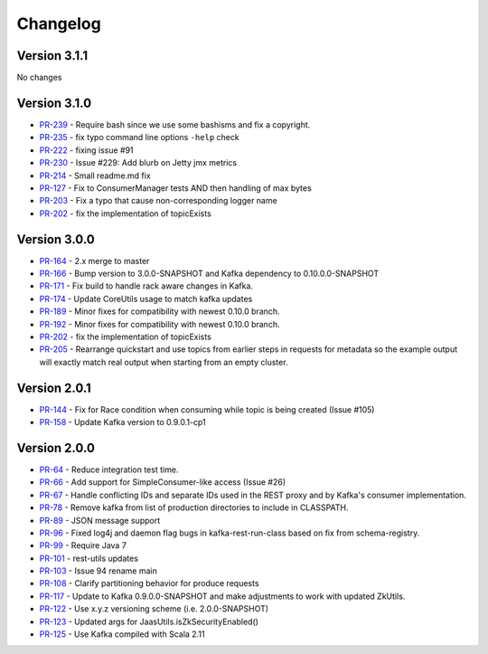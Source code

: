 .. _kafkarest_changelog:

Changelog
=========

Version 3.1.1
-------------
No changes

Version 3.1.0
-------------

* `PR-239 <https://github.com/confluentinc/kafka-rest/pull/239>`_ - Require bash since we use some bashisms and fix a copyright.
* `PR-235 <https://github.com/confluentinc/kafka-rest/pull/235>`_ - fix typo command line options ``-help`` check
* `PR-222 <https://github.com/confluentinc/kafka-rest/pull/222>`_ - fixing issue #91
* `PR-230 <https://github.com/confluentinc/kafka-rest/pull/230>`_ - Issue #229: Add blurb on Jetty jmx metrics
* `PR-214 <https://github.com/confluentinc/kafka-rest/pull/214>`_ - Small readme.md fix
* `PR-127 <https://github.com/confluentinc/kafka-rest/pull/127>`_ - Fix to ConsumerManager tests AND then handling of max bytes
* `PR-203 <https://github.com/confluentinc/kafka-rest/pull/203>`_ - Fix a typo that cause non-corresponding logger name
* `PR-202 <https://github.com/confluentinc/kafka-rest/pull/202>`_ - fix the implementation of topicExists

Version 3.0.0
-------------

* `PR-164 <https://github.com/confluentinc/kafka-rest/pull/164>`_ - 2.x merge to master
* `PR-166 <https://github.com/confluentinc/kafka-rest/pull/166>`_ - Bump version to 3.0.0-SNAPSHOT and Kafka dependency to 0.10.0.0-SNAPSHOT
* `PR-171 <https://github.com/confluentinc/kafka-rest/pull/171>`_ - Fix build to handle rack aware changes in Kafka.
* `PR-174 <https://github.com/confluentinc/kafka-rest/pull/174>`_ - Update CoreUtils usage to match kafka updates
* `PR-189 <https://github.com/confluentinc/kafka-rest/pull/189>`_ - Minor fixes for compatibility with newest 0.10.0 branch.
* `PR-192 <https://github.com/confluentinc/kafka-rest/pull/192>`_ - Minor fixes for compatibility with newest 0.10.0 branch.
* `PR-202 <https://github.com/confluentinc/kafka-rest/pull/202>`_ - fix the implementation of topicExists
* `PR-205 <https://github.com/confluentinc/kafka-rest/pull/205>`_ - Rearrange quickstart and use topics from earlier steps in requests for metadata so the example output will exactly match real output when starting from an empty cluster.

Version 2.0.1
-------------

* `PR-144 <https://github.com/confluentinc/kafka-rest/pull/144>`_ - Fix for Race condition when consuming while topic is being created (Issue #105)
* `PR-158 <https://github.com/confluentinc/kafka-rest/pull/158>`_ - Update Kafka version to 0.9.0.1-cp1

Version 2.0.0
-------------

* `PR-64 <https://github.com/confluentinc/kafka-rest/pull/64>`_ - Reduce integration test time.
* `PR-66 <https://github.com/confluentinc/kafka-rest/pull/66>`_ - Add support for SimpleConsumer-like access (Issue #26)
* `PR-67 <https://github.com/confluentinc/kafka-rest/pull/67>`_ - Handle conflicting IDs and separate IDs used in the REST proxy and by Kafka's consumer implementation.
* `PR-78 <https://github.com/confluentinc/kafka-rest/pull/78>`_ - Remove kafka from list of production directories to include in CLASSPATH.
* `PR-89 <https://github.com/confluentinc/kafka-rest/pull/89>`_ - JSON message support
* `PR-96 <https://github.com/confluentinc/kafka-rest/pull/96>`_ - Fixed log4j and daemon flag bugs in kafka-rest-run-class based on fix from schema-registry.
* `PR-99 <https://github.com/confluentinc/kafka-rest/pull/99>`_ - Require Java 7
* `PR-101 <https://github.com/confluentinc/kafka-rest/pull/101>`_ - rest-utils updates
* `PR-103 <https://github.com/confluentinc/kafka-rest/pull/103>`_ - Issue 94 rename main
* `PR-108 <https://github.com/confluentinc/kafka-rest/pull/108>`_ - Clarify partitioning behavior for produce requests
* `PR-117 <https://github.com/confluentinc/kafka-rest/pull/117>`_ - Update to Kafka 0.9.0.0-SNAPSHOT and make adjustments to work with updated ZkUtils.
* `PR-122 <https://github.com/confluentinc/kafka-rest/pull/122>`_ - Use x.y.z versioning scheme (i.e. 2.0.0-SNAPSHOT)
* `PR-123 <https://github.com/confluentinc/kafka-rest/pull/123>`_ - Updated args for JaasUtils.isZkSecurityEnabled()
* `PR-125 <https://github.com/confluentinc/kafka-rest/pull/125>`_ - Use Kafka compiled with Scala 2.11
